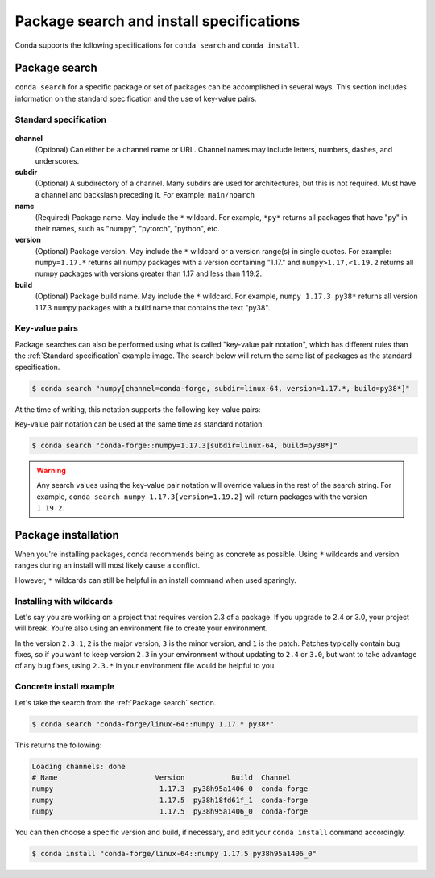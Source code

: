 =========================================
Package search and install specifications
=========================================

Conda supports the following specifications for ``conda search`` and ``conda install``.

Package search
==============

``conda search`` for a specific package or set of packages can be accomplished in several ways. This section includes information on the standard specification and the use of key-value pairs.

Standard specification
----------------------

.. figure:: ../../img/conda_search.png
    :width: 100%

**channel**
    (Optional) Can either be a channel name or URL. Channel names may include letters, numbers, dashes, and underscores.

**subdir**
    (Optional) A subdirectory of a channel. Many subdirs are used for architectures, but this is not required. Must have a channel and backslash preceding it. For example: ``main/noarch``

**name**
    (Required) Package name. May include the ``*`` wildcard. For example, ``*py*`` returns all packages that have "py" in their names, such as "numpy", "pytorch", "python", etc.

**version**
    (Optional) Package version. May include the ``*`` wildcard or a version range(s) in single quotes. For example: ``numpy=1.17.*`` returns all numpy packages with a version containing "1.17." and ``numpy>1.17,<1.19.2`` returns all numpy packages with versions greater than 1.17 and less than 1.19.2.

**build**
    (Optional) Package build name. May include the ``*`` wildcard. For example, ``numpy 1.17.3 py38*`` returns all version 1.17.3 numpy packages with a build name that contains the text "py38".

Key-value pairs
---------------

Package searches can also be performed using what is called "key-value pair notation", which has different rules than the :ref:`Standard specification`
example image. The search below will return the same list of packages as the standard specification.

.. code-block:: none

   $ conda search "numpy[channel=conda-forge, subdir=linux-64, version=1.17.*, build=py38*]"

At the time of writing, this notation supports the following key-value pairs:

.. program-output:: cd .. && python -c 'import os; import sys; src_dir = here = os.path.abspath(os.path.dirname("../setup.py")); sys.path.insert(0, src_dir); import conda.models.match_spec as M; print("-", "\n- ".join([f"{field:20} # validated via {M._implementors.get(field, M.ExactStrMatch).__name__}" for field in sorted(M.MatchSpec.FIELD_NAMES)]))'
   :shell:

Key-value pair notation can be used at the same time as standard notation.

.. code-block:: none

   $ conda search "conda-forge::numpy=1.17.3[subdir=linux-64, build=py38*]"

.. warning::

   Any search values using the key-value pair notation will override values in the rest of the search string. For example, ``conda search numpy 1.17.3[version=1.19.2]`` will return packages with the version ``1.19.2``.

Package installation
====================

When you're installing packages, conda recommends being as concrete as possible. Using ``*`` wildcards and version ranges during an install will most likely cause a conflict.

However, ``*`` wildcards can still be helpful in an install command when used sparingly.

Installing with wildcards
-------------------------

Let's say you are working on a project that requires version 2.3 of a package. If you upgrade to 2.4 or 3.0, your project will break. You're also using an environment file to create your environment.

In the version ``2.3.1``, ``2`` is the major version, ``3`` is the minor version, and ``1`` is the patch. Patches typically contain bug fixes, so if you want to keep version ``2.3`` in your environment without updating to ``2.4`` or ``3.0``, but want to take advantage of any bug fixes, using ``2.3.*`` in your environment file would be helpful to you.

Concrete install example
------------------------

Let's take the search from the :ref:`Package search` section.

.. code-block:: none

   $ conda search "conda-forge/linux-64::numpy 1.17.* py38*"

This returns the following:

.. code-block:: none

   Loading channels: done
   # Name                       Version           Build  Channel
   numpy                         1.17.3  py38h95a1406_0  conda-forge
   numpy                         1.17.5  py38h18fd61f_1  conda-forge
   numpy                         1.17.5  py38h95a1406_0  conda-forge

You can then choose a specific version and build, if necessary, and edit your ``conda install`` command accordingly.

.. code-block:: none

   $ conda install "conda-forge/linux-64::numpy 1.17.5 py38h95a1406_0"
